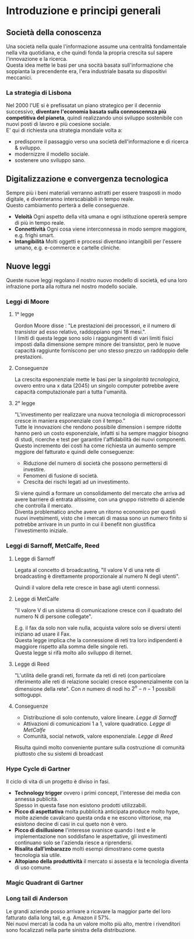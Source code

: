 * Introduzione e principi generali
** Società della conoscenza
Una società nella quale l'informazione assume una centralità fondamentale nella vita quotidiana, e che quindi fonda la propria crescita sul sapere l'innovazione e la ricerca.\\
Questa idea mette le basi per una socità basata sull'informazione che soppianta la precendente era, l'era industriale basata su dispositivi meccanici.
*** La strategia di Lisbona
Nel 2000 l'UE si è prefissatat un piano strategico per il decennio successivo, *diventare l'economia basata sulla connoscennza più competitiva del pianeta*, quindi realizzando unoi sviluppo sostenibile con nuovi posti di lavoro e più coesione sociale.\\
E' qui di richiesta una strategia mondiale volta a:
+ predisporre il passaggio verso una società dell'informazione e di ricerca & sviluppo.
+ modernizzre il modello sociale.
+ sostenere uno sviluppo sano.

** Digitalizzazione e convergenza tecnologica
Sempre più i beni materiali verranno astratti per essere trasposti in modo digitale, e diventeranno interscabiabili in tempo reale.\\
Questo cambiamento perterà a delle conseguenze.
+ *Veloità* Ogni aspetto della vità umana e ogni istituzione opererà sempre di più in tempo reale.
+ *Connettività* Ogni cosa viene interconnessa in modo sempre maggiore, e.g. frighi smart.
+ *Intangibilità* Molti oggetti e processi diventano intangibili per l'essere umano, e.g. e-commerce e cartelle cliniche.

** Nuove leggi
Queste nuove leggi regolano il nostro nuovo modello di società, ed una loro infrazione porta alla rottura nel nostro modello sociale.
*** Leggi di Moore
**** 1° legge
Gordon Moore disse : "Le prestazioni dei processori, e il numero di transistor ad esso relativo, raddoppiano ogni 18 mesi.".\\
I limiti di questa legge sono solo i raggiungimenti di vari limiti fisici imposti dalla dimensione sempre minore dei transistor, però le nuove capacità raggiunte forniscono per uno stesso prezzo un raddoppio delle prestazioni.
**** Conseguenze
La crescita esponenziale mette le basi per la /singolarità tecnologica/, ovvero entro una x data (2045) un singolo computer potrebbe avere capacità computazionale pari a tutta l'umanità.
**** 2° legge
"L'investimento per realizzare una nuova tecnologia di microprocessori cresce in maniera esponenziale con il tempo."\\
Tutte le innovazioni che rendono possibile dimension i sempre ridotte hanno però un costo esponenziale, infatti si ha sempre maggior bisogno di studi, ricerche e test per garantire l'affidabilità dei nuovi componenti.\\
Questo incremento dei costi ha come richiesta un aumento sempre mggiore del fatturato e quindi delle conseguenze:
+ Riduzione del numero di società che possono permettersi di investire.
+ Fenomeni di fusione di società.
+ Crescita dei rischi legati ad un investimento.
Si viene quindi a formare un consolidamento del mercato che arriva ad avere barriere di entrata altissime, con una gruppo ristrretto di aziende che controlla il mercato.\\
Diventa problematico anche avere un ritorno economico per questi nuovi invetsimenti, visto che i mercati di massa sono un numero finito si potrebbe arrivare in un punto in cui il benefit non giustifica l'investimento iniziale.
*** Leggi di Sarnoff, MetCalfe, Reed
**** Legge di Sarnoff
Legata al concetto di broadcasting, "Il valore V di una rete di broadcasting è direttamente proporzionale al numero N degli utenti".
\begin{equation*}
V = N
\end{equation*}
Quindi il valore della rete cresce in base agli utenti connessi.
**** Legge di MetCalfe
"Il valore V di un sistema di comunicazione cresce con il quadrato del numero N di persone collegate".
\begin{equation*}
V = N^{2}-N
\end{equation*}
E.g. il fax da solo non vale nulla, acquista valore solo se diversi utenti iniziano ad usare il Fax.\\
Questa legge implica che la connessione di reti tra loro indipendenti è maggiore rispetto alla somma delle singole reti.\\
Questa legge si rifà molto allo sviluppo di iternet.
**** Legge di Reed
"L'utilità delle grandi reti, formate da reti di reti (con particolare riferimento alle reti di relazione sociale) cresce esponenzialmente con la dimensione della rete".
Con $n$ numero di nodi ho $2^{n}-n-1$ possibili sottoguppi.
**** Conseguenze
+ Distribuzione di solo contenuto, valore lineare. [[Legge di Sarnoff]]
+ Attivazioni di comunicazioni 1 a 1, valore quadratico. [[Legge di MetCalfe]]
+ Comunità, social netwotk, valore esponenziale. [[Legge di Reed]]
Risulta quindi molto conveniente puntare sulla costruzione di comunità piuttosto che su sistemi di broadcast
*** Hype Cycle di Gartner
[[file:../img/hype_cycle.png]]
Il ciclo di vita di un progetto è diviso in fasi.
+ *Technology trigger* ovvero i primi concept, l'interesse dei media con annessa publicità.\\
  Spesso in questa fase non esistono prodotti utilizzabili.
+ *Picco di aspettativa* molta pubblicità anticipata produce molto hype, molte aziende cavalcano questa onda e ne escono vittoriose, ma esistono decine di casi in cui queto non è vero.
+ *Picco di disillusione* l'interesse svanisce quando i test e le implementazione non soddisfano le aspettative, gli investimenti continuano solo se l'azienda riesce a riprendersi.
+ *Risalita dall'imbarazzo* molti esempi dimostrano come questa tecnologia sia utile.
+ *Altopiano della produttività* il mercato si assesta e la tecnologia diventa di uso comune.
*** Magic Quadrant di Gartner
[[file:../img/magic_quadrant.png]]
*** Long tail di Anderson
[[file:../img/long_tail.png]]
Le grandi aziende posso arrivare a ricavare la maggior parte del loro fatturato dalla long tail, e.g. Amazon il 57%.\\
Nei nuovi mercati la coda ha un valore molto più alto, mentre i rivenditori sono focalizzati nella parte sinistra della distribuzione.
